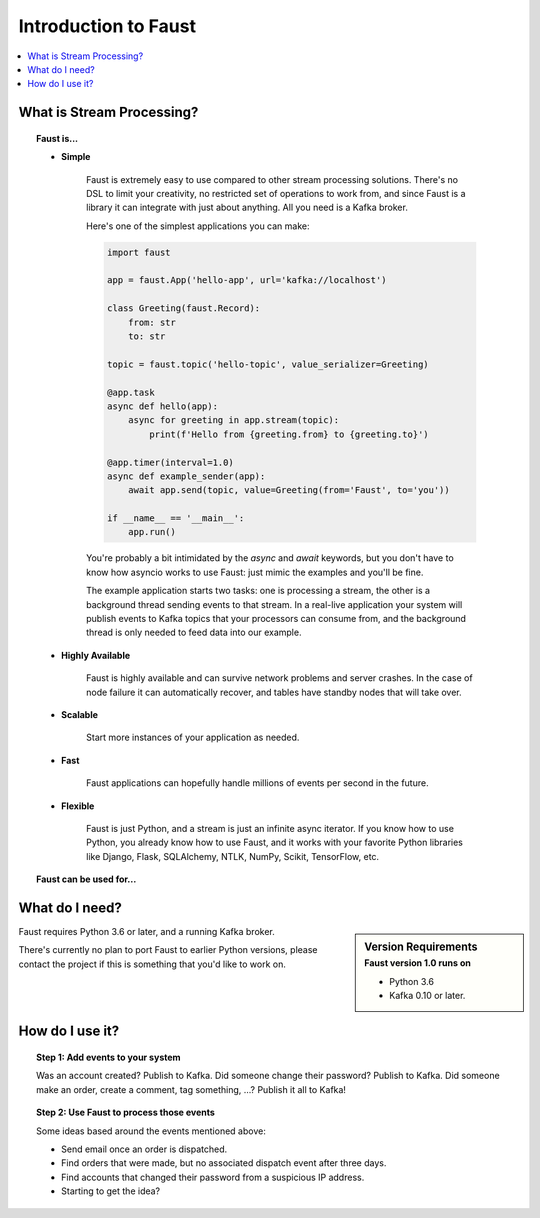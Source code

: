 .. _intro:

=============================
 Introduction to Faust
=============================

.. contents::
    :local:
    :depth: 1

What is Stream Processing?
==========================

.. topic:: Faust is...

    - **Simple**

        Faust is extremely easy to use compared to other stream processing
        solutions.  There's no DSL to limit your creativity, no restricted
        set of operations to work from, and since Faust is a library it can
        integrate with just about anything.  All you need is a Kafka broker.

        Here's one of the simplest applications you can make:

        .. code-block:: python

            import faust

            app = faust.App('hello-app', url='kafka://localhost')

            class Greeting(faust.Record):
                from: str
                to: str

            topic = faust.topic('hello-topic', value_serializer=Greeting)

            @app.task
            async def hello(app):
                async for greeting in app.stream(topic):
                    print(f'Hello from {greeting.from} to {greeting.to}')

            @app.timer(interval=1.0)
            async def example_sender(app):
                await app.send(topic, value=Greeting(from='Faust', to='you'))

            if __name__ == '__main__':
                app.run()

        You're probably a bit intimidated by the `async` and `await` keywords,
        but you don't have to know how asyncio works to use
        Faust: just mimic the examples and you'll be fine.

        The example application starts two tasks: one is processing a stream,
        the other is a background thread sending events to that stream.
        In a real-live application your system will publish
        events to Kafka topics that your processors can consume from,
        and the background thread is only needed to feed data into our
        example.

    - **Highly Available**

        Faust is highly available and can survive network problems and server
        crashes.  In the case of node failure it can automatically recover,
        and tables have standby nodes that will take over.

    - **Scalable**

        Start more instances of your application as needed.

    - **Fast**

        Faust applications can hopefully handle millions of events per second
        in the future.

    - **Flexible**

        Faust is just Python, and a stream is just an infinite async iterator.
        If you know how to use Python, you already know how to use Faust,
        and it works with your favorite Python libraries like Django, Flask,
        SQLAlchemy, NTLK, NumPy, Scikit, TensorFlow, etc.


.. topic:: Faust can be used for...

    .. hlist::
        :columns: 2

        - **Event processing**

        - **Distributed joins and aggregations**

        - **Machine learning**

        - **Asynchronous tasks**

        - **Distributed computing**

        - **Data warehousing**

        - **Intrusion detection**

        - **and more...**

What do I need?
===============

.. sidebar:: Version Requirements
    :subtitle: Faust version 1.0 runs on

    - Python 3.6
    - Kafka 0.10 or later.

Faust requires Python 3.6 or later, and a running Kafka broker.

There's currently no plan to port Faust to earlier Python versions,
please contact the project if this is something that you'd like to work on.

How do I use it?
================

.. topic:: Step 1: Add events to your system

    Was an account created? Publish to Kafka.
    Did someone change their password? Publish to Kafka.
    Did someone make an order, create a comment, tag something, ...? Publish
    it all to Kafka!

.. topic:: Step 2: Use Faust to process those events

    Some ideas based around the events mentioned above:

    - Send email once an order is dispatched.

    - Find orders that were made, but no associated dispatch event
      after three days.

    - Find accounts that changed their password from a suspicious IP address.

    - Starting to get the idea?
